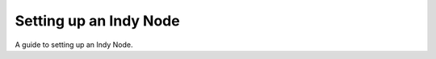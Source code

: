 .. DeveloperGuide-label:

Setting up an Indy Node
=======================

A guide to setting up an Indy Node.